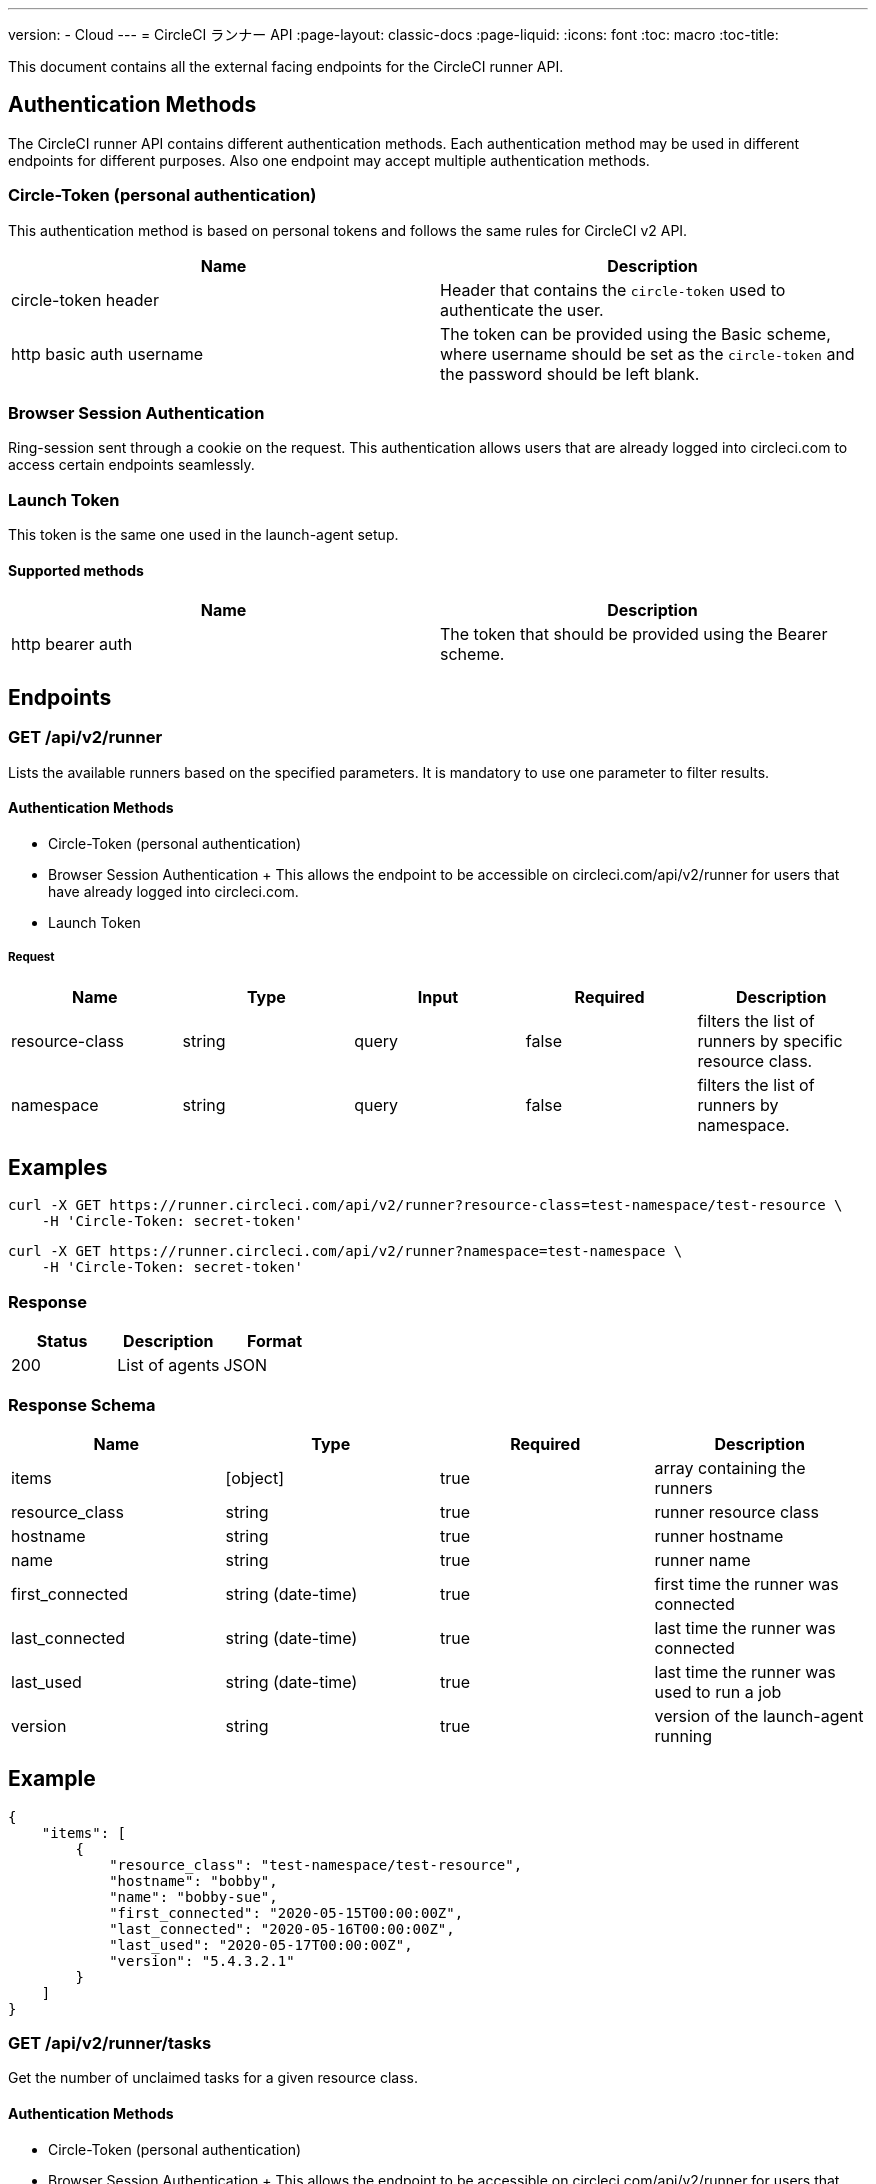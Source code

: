 ---
version:
- Cloud
---
= CircleCI ランナー API
:page-layout: classic-docs
:page-liquid:
:icons: font
:toc: macro
:toc-title:

This document contains all the external facing endpoints for the CircleCI runner API.

toc::[]

== Authentication Methods

The CircleCI runner API contains different authentication methods. Each authentication method may be used in different endpoints for different purposes. Also one endpoint may accept multiple authentication methods.

=== Circle-Token (personal authentication)

This authentication method is based on personal tokens and follows the same rules for CircleCI v2 API.

[.table.table-striped]
[cols=2*, options="header", stripes=even]
|===
| Name
| Description

| circle-token header
| Header that contains the `circle-token` used to authenticate the user.

| http basic auth username
| The token can be provided using the Basic scheme, where username should be set as the `circle-token` and the password should be left blank.
|===

=== Browser Session Authentication

Ring-session sent through a cookie on the request. This authentication allows users that are already logged into circleci.com to access certain endpoints seamlessly.

=== Launch Token

This token is the same one used in the launch-agent setup.

==== Supported methods

[.table.table-striped]
[cols=2*, options="header", stripes=even]
|===
| Name
| Description

| http bearer auth
| The token that should be provided using the Bearer scheme.
|===

== Endpoints

=== GET /api/v2/runner

Lists the available runners based on the specified parameters. It is mandatory to use one parameter to filter results.

==== Authentication Methods

* Circle-Token (personal authentication)
* Browser Session Authentication
+ This allows the endpoint to be accessible on circleci.com/api/v2/runner for users that have already logged into circleci.com.
* Launch Token

===== Request

[.table.table-striped]
[cols=5*, options="header", stripes=even]
|===
| Name
| Type
| Input
| Required
| Description

| resource-class
| string
| query
| false
| filters the list of runners by specific resource class.

| namespace
| string
| query
| false
| filters the list of runners by namespace.
|===

== Examples

```sh
curl -X GET https://runner.circleci.com/api/v2/runner?resource-class=test-namespace/test-resource \
    -H 'Circle-Token: secret-token'
```

```sh
curl -X GET https://runner.circleci.com/api/v2/runner?namespace=test-namespace \
    -H 'Circle-Token: secret-token'
```

=== Response

[.table.table-striped]
[cols=3*, options="header", stripes=even]
|===
| Status
| Description
| Format

|200
|List of agents
|JSON
|===

=== Response Schema

[.table.table-striped]
[cols=4*, options="header", stripes=even]
|===
| Name
| Type
| Required
| Description

|items
|[object]
|true
|array containing the runners

|resource_class
|string
|true
|runner resource class

|hostname
|string
|true
|runner hostname

|name
|string
|true
|runner name

|first_connected
|string (date-time)
|true
|first time the runner was connected

|last_connected
|string (date-time)
|true
|last time the runner was connected

|last_used
|string (date-time)
|true
|last time the runner was used to run a job

|version
|string
|true
|version of the launch-agent running
|===

== Example

```sh
{
    "items": [
        {
            "resource_class": "test-namespace/test-resource",
            "hostname": "bobby",
            "name": "bobby-sue",
            "first_connected": "2020-05-15T00:00:00Z",
            "last_connected": "2020-05-16T00:00:00Z",
            "last_used": "2020-05-17T00:00:00Z",
            "version": "5.4.3.2.1"
        }
    ]
}
```


=== GET /api/v2/runner/tasks

Get the number of unclaimed tasks for a given resource class.

==== Authentication Methods

* Circle-Token (personal authentication)
* Browser Session Authentication
+ This allows the endpoint to be accessible on circleci.com/api/v2/runner for users that have already logged into circleci.com.
* Launch Token

===== Request

[.table.table-striped]
[cols=5*, options="header", stripes=even]
|===
| Name
| Type
| Input
| Required
| Description

| resource-class
| string
| query
| true
| filters tasks by specific resource class.
|===

== Examples

```sh
curl -X GET https://runner.circleci.com/api/v2/runner/tasks?resource-class=test-namespace/test-resource \
    -H 'Circle-Token: secret-token'
```

=== Response

[.table.table-striped]
[cols=3*, options="header", stripes=even]
|===
| Status
| Description
| Format

|200
|Number of unclaimed tasks
|JSON
|===

=== Response Schema

[.table.table-striped]
[cols=4*, options="header", stripes=even]
|===
| Name
| Type
| Required
| Description

|unclaimed_task_count
|int
|true
|number of unclaimed tasks
|===

== Example

```json
{
    "unclaimed_task_count": 42
}
```

